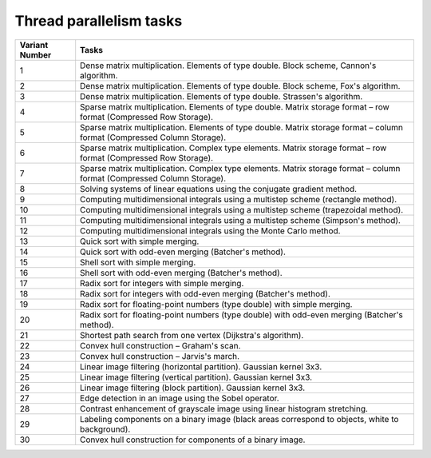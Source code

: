 Thread parallelism tasks
========================

+----------------+---------------------------------------------------------------------------------------------------------------------------------------------------+
| Variant Number | Tasks                                                                                                                                             |
+================+===================================================================================================================================================+
| 1              | Dense matrix multiplication. Elements of type double. Block scheme, Cannon's algorithm.                                                           |
+----------------+---------------------------------------------------------------------------------------------------------------------------------------------------+
| 2              | Dense matrix multiplication. Elements of type double. Block scheme, Fox's algorithm.                                                              |
+----------------+---------------------------------------------------------------------------------------------------------------------------------------------------+
| 3              | Dense matrix multiplication. Elements of type double. Strassen's algorithm.                                                                       |
+----------------+---------------------------------------------------------------------------------------------------------------------------------------------------+
| 4              | Sparse matrix multiplication. Elements of type double. Matrix storage format – row format (Compressed Row Storage).                               |
+----------------+---------------------------------------------------------------------------------------------------------------------------------------------------+
| 5              | Sparse matrix multiplication. Elements of type double. Matrix storage format – column format (Compressed Column Storage).                         |
+----------------+---------------------------------------------------------------------------------------------------------------------------------------------------+
| 6              | Sparse matrix multiplication. Complex type elements. Matrix storage format – row format (Compressed Row Storage).                                 |
+----------------+---------------------------------------------------------------------------------------------------------------------------------------------------+
| 7              | Sparse matrix multiplication. Complex type elements. Matrix storage format – column format (Compressed Column Storage).                           |
+----------------+---------------------------------------------------------------------------------------------------------------------------------------------------+
| 8              | Solving systems of linear equations using the conjugate gradient method.                                                                          |
+----------------+---------------------------------------------------------------------------------------------------------------------------------------------------+
| 9              | Computing multidimensional integrals using a multistep scheme (rectangle method).                                                                 |
+----------------+---------------------------------------------------------------------------------------------------------------------------------------------------+
| 10             | Computing multidimensional integrals using a multistep scheme (trapezoidal method).                                                               |
+----------------+---------------------------------------------------------------------------------------------------------------------------------------------------+
| 11             | Computing multidimensional integrals using a multistep scheme (Simpson's method).                                                                 |
+----------------+---------------------------------------------------------------------------------------------------------------------------------------------------+
| 12             | Computing multidimensional integrals using the Monte Carlo method.                                                                                |
+----------------+---------------------------------------------------------------------------------------------------------------------------------------------------+
| 13             | Quick sort with simple merging.                                                                                                                   |
+----------------+---------------------------------------------------------------------------------------------------------------------------------------------------+
| 14             | Quick sort with odd-even merging (Batcher's method).                                                                                              |
+----------------+---------------------------------------------------------------------------------------------------------------------------------------------------+
| 15             | Shell sort with simple merging.                                                                                                                   |
+----------------+---------------------------------------------------------------------------------------------------------------------------------------------------+
| 16             | Shell sort with odd-even merging (Batcher's method).                                                                                              |
+----------------+---------------------------------------------------------------------------------------------------------------------------------------------------+
| 17             | Radix sort for integers with simple merging.                                                                                                      |
+----------------+---------------------------------------------------------------------------------------------------------------------------------------------------+
| 18             | Radix sort for integers with odd-even merging (Batcher's method).                                                                                 |
+----------------+---------------------------------------------------------------------------------------------------------------------------------------------------+
| 19             | Radix sort for floating-point numbers (type double) with simple merging.                                                                          |
+----------------+---------------------------------------------------------------------------------------------------------------------------------------------------+
| 20             | Radix sort for floating-point numbers (type double) with odd-even merging (Batcher's method).                                                     |
+----------------+---------------------------------------------------------------------------------------------------------------------------------------------------+
| 21             | Shortest path search from one vertex (Dijkstra's algorithm).                                                                                      |
+----------------+---------------------------------------------------------------------------------------------------------------------------------------------------+
| 22             | Convex hull construction – Graham's scan.                                                                                                         |
+----------------+---------------------------------------------------------------------------------------------------------------------------------------------------+
| 23             | Convex hull construction – Jarvis's march.                                                                                                        |
+----------------+---------------------------------------------------------------------------------------------------------------------------------------------------+
| 24             | Linear image filtering (horizontal partition). Gaussian kernel 3x3.                                                                               |
+----------------+---------------------------------------------------------------------------------------------------------------------------------------------------+
| 25             | Linear image filtering (vertical partition). Gaussian kernel 3x3.                                                                                 |
+----------------+---------------------------------------------------------------------------------------------------------------------------------------------------+
| 26             | Linear image filtering (block partition). Gaussian kernel 3x3.                                                                                    |
+----------------+---------------------------------------------------------------------------------------------------------------------------------------------------+
| 27             | Edge detection in an image using the Sobel operator.                                                                                              |
+----------------+---------------------------------------------------------------------------------------------------------------------------------------------------+
| 28             | Contrast enhancement of grayscale image using linear histogram stretching.                                                                        |
+----------------+---------------------------------------------------------------------------------------------------------------------------------------------------+
| 29             | Labeling components on a binary image (black areas correspond to objects, white to background).                                                   |
+----------------+---------------------------------------------------------------------------------------------------------------------------------------------------+
| 30             | Convex hull construction for components of a binary image.                                                                                        |
+----------------+---------------------------------------------------------------------------------------------------------------------------------------------------+
